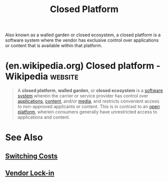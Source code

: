 :PROPERTIES:
:ID:       fe3405e2-7928-48ef-ad03-afd20808d0dc
:END:
#+title: Closed Platform
#+filetags: :business:economics:

Also known as a walled garden or closed ecosystem, a closed platform is a software system where the vendor has exclusive control over applications or content that is available within that platform.
* (en.wikipedia.org) Closed platform - Wikipedia                    :website:
:PROPERTIES:
:ID:       6db7e0ce-ccbf-429f-913d-20c6873e925a
:ROAM_REFS: https://en.wikipedia.org/wiki/Closed_platform
:END:

#+begin_quote
  A *closed platform*, *walled garden*, or *closed ecosystem* is a [[https://en.wikipedia.org/wiki/Software_system][software system]] wherein the carrier or service provider has control over [[https://en.wikipedia.org/wiki/Software_application][applications]], [[https://en.wikipedia.org/wiki/Digital_content][content]], and/or [[https://en.wikipedia.org/wiki/Digital_media][media]], and restricts convenient access to non-approved applicants or content.  This is in contrast to an [[https://en.wikipedia.org/wiki/Open_platform][open platform]], wherein consumers generally have unrestricted access to applications and content.
#+end_quote
* See Also
** [[id:6868109a-df4e-47db-8776-d5d897018f76][Switching Costs]]
** [[id:559e9871-6468-4b3f-8a0c-57628e80716f][Vendor Lock-in]]
